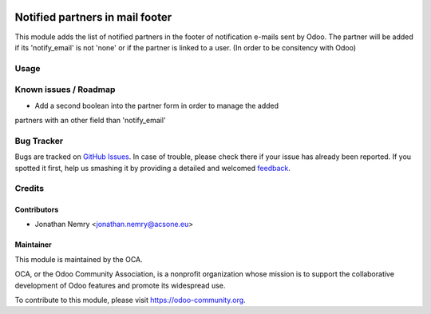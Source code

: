 .. image:: https://img.shields.io/badge/licence-AGPL--3-blue.svg
    :alt: License

================================
Notified partners in mail footer
================================

This module adds the list of notified partners in the footer of notification e-mails sent by Odoo.
The partner will be added if its 'notify_email' is not 'none' or if the partner is linked to a user.
(In order to be consitency with Odoo)

Usage
=====

.. image:: https://odoo-community.org/website/image/ir.attachment/5784_f2813bd/datas
   :alt: Try me on Runbot
   :target: https://runbot.odoo-community.org/runbot/205/8.0

Known issues / Roadmap
======================

* Add a second boolean into the partner form in order to manage the added
partners with an other field than 'notify_email'

Bug Tracker
===========

Bugs are tracked on `GitHub Issues
<https://github.com/OCA/205/issues>`_. In case of trouble, please
check there if your issue has already been reported. If you spotted it first,
help us smashing it by providing a detailed and welcomed `feedback
<https://github.com/OCA/
205/issues/new?body=module:%20
mail_footer_notified_partners%0Aversion:%20
8.0%0A%0A**Steps%20to%20reproduce**%0A-%20...%0A%0A**Current%20behavior**%0A%0A**Expected%20behavior**>`_.

Credits
=======

Contributors
------------

* Jonathan Nemry <jonathan.nemry@acsone.eu>

Maintainer
----------

.. image:: https://odoo-community.org/logo.png
   :alt: Odoo Community Association
   :target: https://odoo-community.org

This module is maintained by the OCA.

OCA, or the Odoo Community Association, is a nonprofit organization whose mission is to support the collaborative development of Odoo features and promote its widespread use.

To contribute to this module, please visit https://odoo-community.org.
